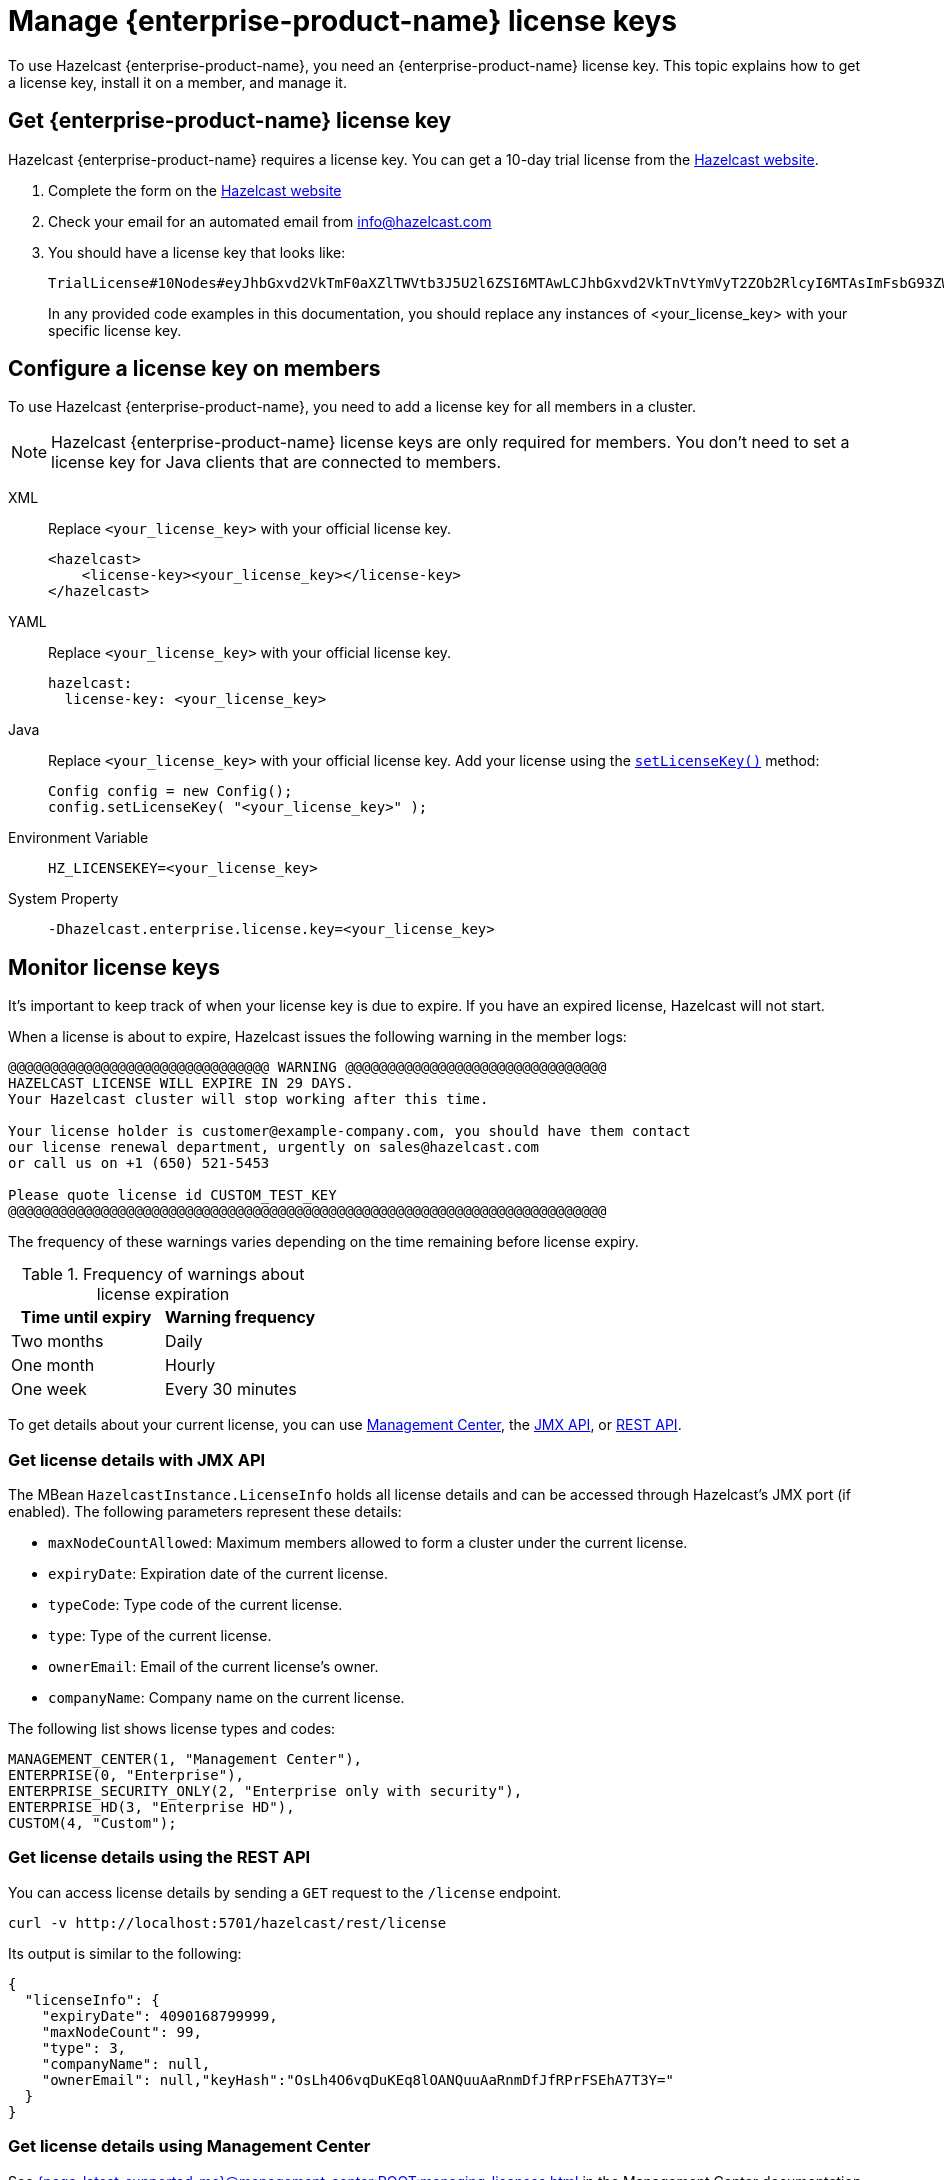 = Manage {enterprise-product-name} license keys
:description: To use Hazelcast {enterprise-product-name}, you need an {enterprise-product-name} license key. This topic explains how to get a license key, install it on a member, and manage it.
:page-aliases: installing-license-keys.adoc, monitoring-license-keys.adoc, renewing-license-keys.adoc, deploy:updating-license-rest.adoc
:page-enterprise: true

{description}

== Get {enterprise-product-name} license key

// tag::get-license[]
Hazelcast {enterprise-product-name} requires a license key. You can get a
10-day trial license from the link:https://hazelcast.com/get-started?utm_source=docs-website[Hazelcast website].

. Complete the form on the link:https://hazelcast.com/get-started?utm_source=docs-website[Hazelcast website]
. Check your email for an automated email from info@hazelcast.com
. You should have a license key that looks like:
+
[source,shell]
----
TrialLicense#10Nodes#eyJhbGxvd2VkTmF0aXZlTWVtb3J5U2l6ZSI6MTAwLCJhbGxvd2VkTnVtYmVyT2ZOb2RlcyI6MTAsImFsbG93ZWRUaWVyZWRTdG9yZVNpemUiOjAsImFsbG93ZWRUcGNDb3JlcyI6MCwiY3JlYXRpb25EYXRlIjoxNzUyMTU0ODYzLjMxODUyNzg2MSwiZXhwaXJ5RGF0ZSI6MTc1NDY5NzU5OS45OTk5OTk5OTksImZlYXR1cmVzIjpbMCwyLDMsNCw1LDYsNyw4LDEwLDExLDEzLDE0LDE1LDE3LDIxLDIyXSwiZ3JhY2VQZXJpb2QiOjAsImhhemVsY2FzdFZlcnNpb24iOjk5LCJvZW0iOmZhbHNlLCJ0cmlhbCI6dHJ1ZSwidmVyc2lvbiI6IlY3In0=.enSTWffnYK_rBdTC7LOVISPYYaEfwdM7giv8ZBH4iq2b5vHuA5U-OswteJUmF8jHXyyo9j0oKBWkvgxe6PBKAQ==
----
+
In any provided code examples in this documentation, you should replace any instances of <your_license_key> with your specific license key.

// end::get-license[]

== Configure a license key on members

// tag::install-license[]
To use Hazelcast {enterprise-product-name}, you need to add a license
key for all members in a cluster.

NOTE: Hazelcast {enterprise-product-name} license keys are only required for members.
You don't need to set a license key for Java clients that are connected to members.

[tabs] 
==== 
XML:: 
+ 
-- 
Replace `<your_license_key>` with your official license key.

[source,xml]
----
<hazelcast>
    <license-key><your_license_key></license-key>
</hazelcast>
----
--

YAML::
+
--
Replace `<your_license_key>` with your official license key.

[source,yaml]
----
hazelcast:
  license-key: <your_license_key>
----
--
Java::
+
--
Replace `<your_license_key>` with your official license key.
Add your license using the link:https://docs.hazelcast.org/docs/{ee-version}/javadoc/com/hazelcast/config/Config.html#setLicenseKey-java.lang.String-[`setLicenseKey()`] method:

[source,java]
----
Config config = new Config();
config.setLicenseKey( "<your_license_key>" );
----
--

Environment Variable::
+
--
[source,shell]
----
HZ_LICENSEKEY=<your_license_key>
----
--

System Property::
+
--
[source,shell]
----
-Dhazelcast.enterprise.license.key=<your_license_key>
----
--
====

// end::install-license[]

// tag::monitor-license[]
== Monitor license keys

It's important to keep track of when your license key is due to expire. If you have an expired license, Hazelcast will not start.

When a license is about to expire, 
Hazelcast issues the following warning in the member logs:

```
@@@@@@@@@@@@@@@@@@@@@@@@@@@@@@@ WARNING @@@@@@@@@@@@@@@@@@@@@@@@@@@@@@@
HAZELCAST LICENSE WILL EXPIRE IN 29 DAYS.
Your Hazelcast cluster will stop working after this time.

Your license holder is customer@example-company.com, you should have them contact
our license renewal department, urgently on sales@hazelcast.com
or call us on +1 (650) 521-5453

Please quote license id CUSTOM_TEST_KEY
@@@@@@@@@@@@@@@@@@@@@@@@@@@@@@@@@@@@@@@@@@@@@@@@@@@@@@@@@@@@@@@@@@@@@@@
```

The frequency of these warnings varies depending on the time remaining before license expiry.

.Frequency of warnings about license expiration
[cols="1a,1a"]
|===
|Time until expiry|Warning frequency

|Two months
|Daily

|One month
|Hourly

|One week
|Every 30 minutes

|===

To get details about your current license, you can use <<mc, Management Center>>, the <<jmx, JMX API>>, or <<rest, REST API>>.

[[jmx]]
=== Get license details with JMX API

The MBean `HazelcastInstance.LicenseInfo` holds all license
details and can be accessed through Hazelcast's JMX port (if enabled). The
following parameters represent these details:

* `maxNodeCountAllowed`: Maximum members allowed to form a cluster under
the current license.
* [[expiry-date]]`expiryDate`: Expiration date of the current license.
* `typeCode`: Type code of the current license.
* `type`: Type of the current license.
* `ownerEmail`: Email of the current license's owner.
* `companyName`: Company name on the current license.

The following list shows license types and codes:

```
MANAGEMENT_CENTER(1, "Management Center"),
ENTERPRISE(0, "Enterprise"),
ENTERPRISE_SECURITY_ONLY(2, "Enterprise only with security"),
ENTERPRISE_HD(3, "Enterprise HD"),
CUSTOM(4, "Custom");
```

[[rest]]
=== Get license details using the REST API

You can access license details by sending a `GET` request to the `/license` endpoint.

```
curl -v http://localhost:5701/hazelcast/rest/license
```

Its output is similar to the following:

```json
{
  "licenseInfo": {
    "expiryDate": 4090168799999,
    "maxNodeCount": 99,
    "type": 3,
    "companyName": null,
    "ownerEmail": null,"keyHash":"OsLh4O6vqDuKEq8lOANQuuAaRnmDfJfRPrFSEhA7T3Y="
  }
}
```

[[mc]]
=== Get license details using Management Center

See xref:{page-latest-supported-mc}@management-center:ROOT:managing-licenses.adoc[] in the Management Center documentation.

// end::monitor-license[]

// tag::renew-license[]

== Renew a license key

License keys are valid for a certain period of time. For more information, see <<expiry-date, expiry date>>. To renew or upgrade, you can choose one of the following actions:

* Send an email to mailto:sales@hazelcast.com[Sales].
* Send an email to mailto:support@hazelcast.com[Support].
* Call your sales representative.

NOTE: If your license expires on a running cluster or Management Center,
*do not restart* the host device. Instead, contact Hazelcast Support to resolve any issues with an expired license.
[[rest-update-license]]

// end::renew-license[]

// tag::update-license[]

[[update]]
== Update a license key at runtime

When you receive the renewed or upgraded license, you can update it as follows:

. Shut down the members.
. Update the license key, as per <<configuring-a-license-key-on-members, Configuring a License Key on Members>>.
. Restart the members.

Alternatively, you can update the license key dynamically, without shutting down the members.
You can use any of the dynamic configuration options to update a license key at runtime. For further information on these options, see xref:configuration:dynamic-config.adoc#options[Adding Dynamic Configuration].

The example in this section uses the REST API option with its dedicated `/license` endpoint. To update a license key at runtime:

. xref:clients:rest.adoc#using-the-rest-endpoint-groups[Enable the REST API].
. Send a `POST` request to the `/license` endpoint:
+
```bash
curl --data "{cluster-name}&{password}&{license}" http://localhost:5001/hazelcast/rest/license
```
+
NOTE: The request parameters must be URL-encoded as described in the xref:clients:rest.adoc[REST Client section].
+
This command updates the license on all running Hazelcast members of the cluster.
If successful, you should see something like the following:

```json
{
  "status": "success",
  "licenseInfo": {
    "expiryDate": 1560380399161,
    "maxNodeCount": 10,
    "type": -1,
    "companyName": "ExampleCompany",
    "ownerEmail": "info@example.com",
    "keyHash": "ml/u6waTNQ+T4EWxnDRykJpwBmaV9uj+skZzv0SzDhs="
  },
  "message": "License updated at run time - please make sure to update the license in the persistent configuration to avoid losing the changes on restart."
}
```

If the update fails on some members, the whole operation fails, leaving the cluster in
a potentially inconsistent state where some members have been switched to the new license
while some have not. You must resolve this situation manually.

[WARNING]
====
By default, if a member shuts down after you dynamically update the license key, its license key will not be retained.

To persist the license key, you can either enable persistence for dynamic configuration or update your members' configuration to include the new license key before you restart them.

For further information, see the following topics:

* xref:configuration:dynamic-config.adoc#persistence[Enabling persistence for dynamic configuration].
* <<configuring-a-license-key-on-members, Configuring a License Key on Members>>.
====
